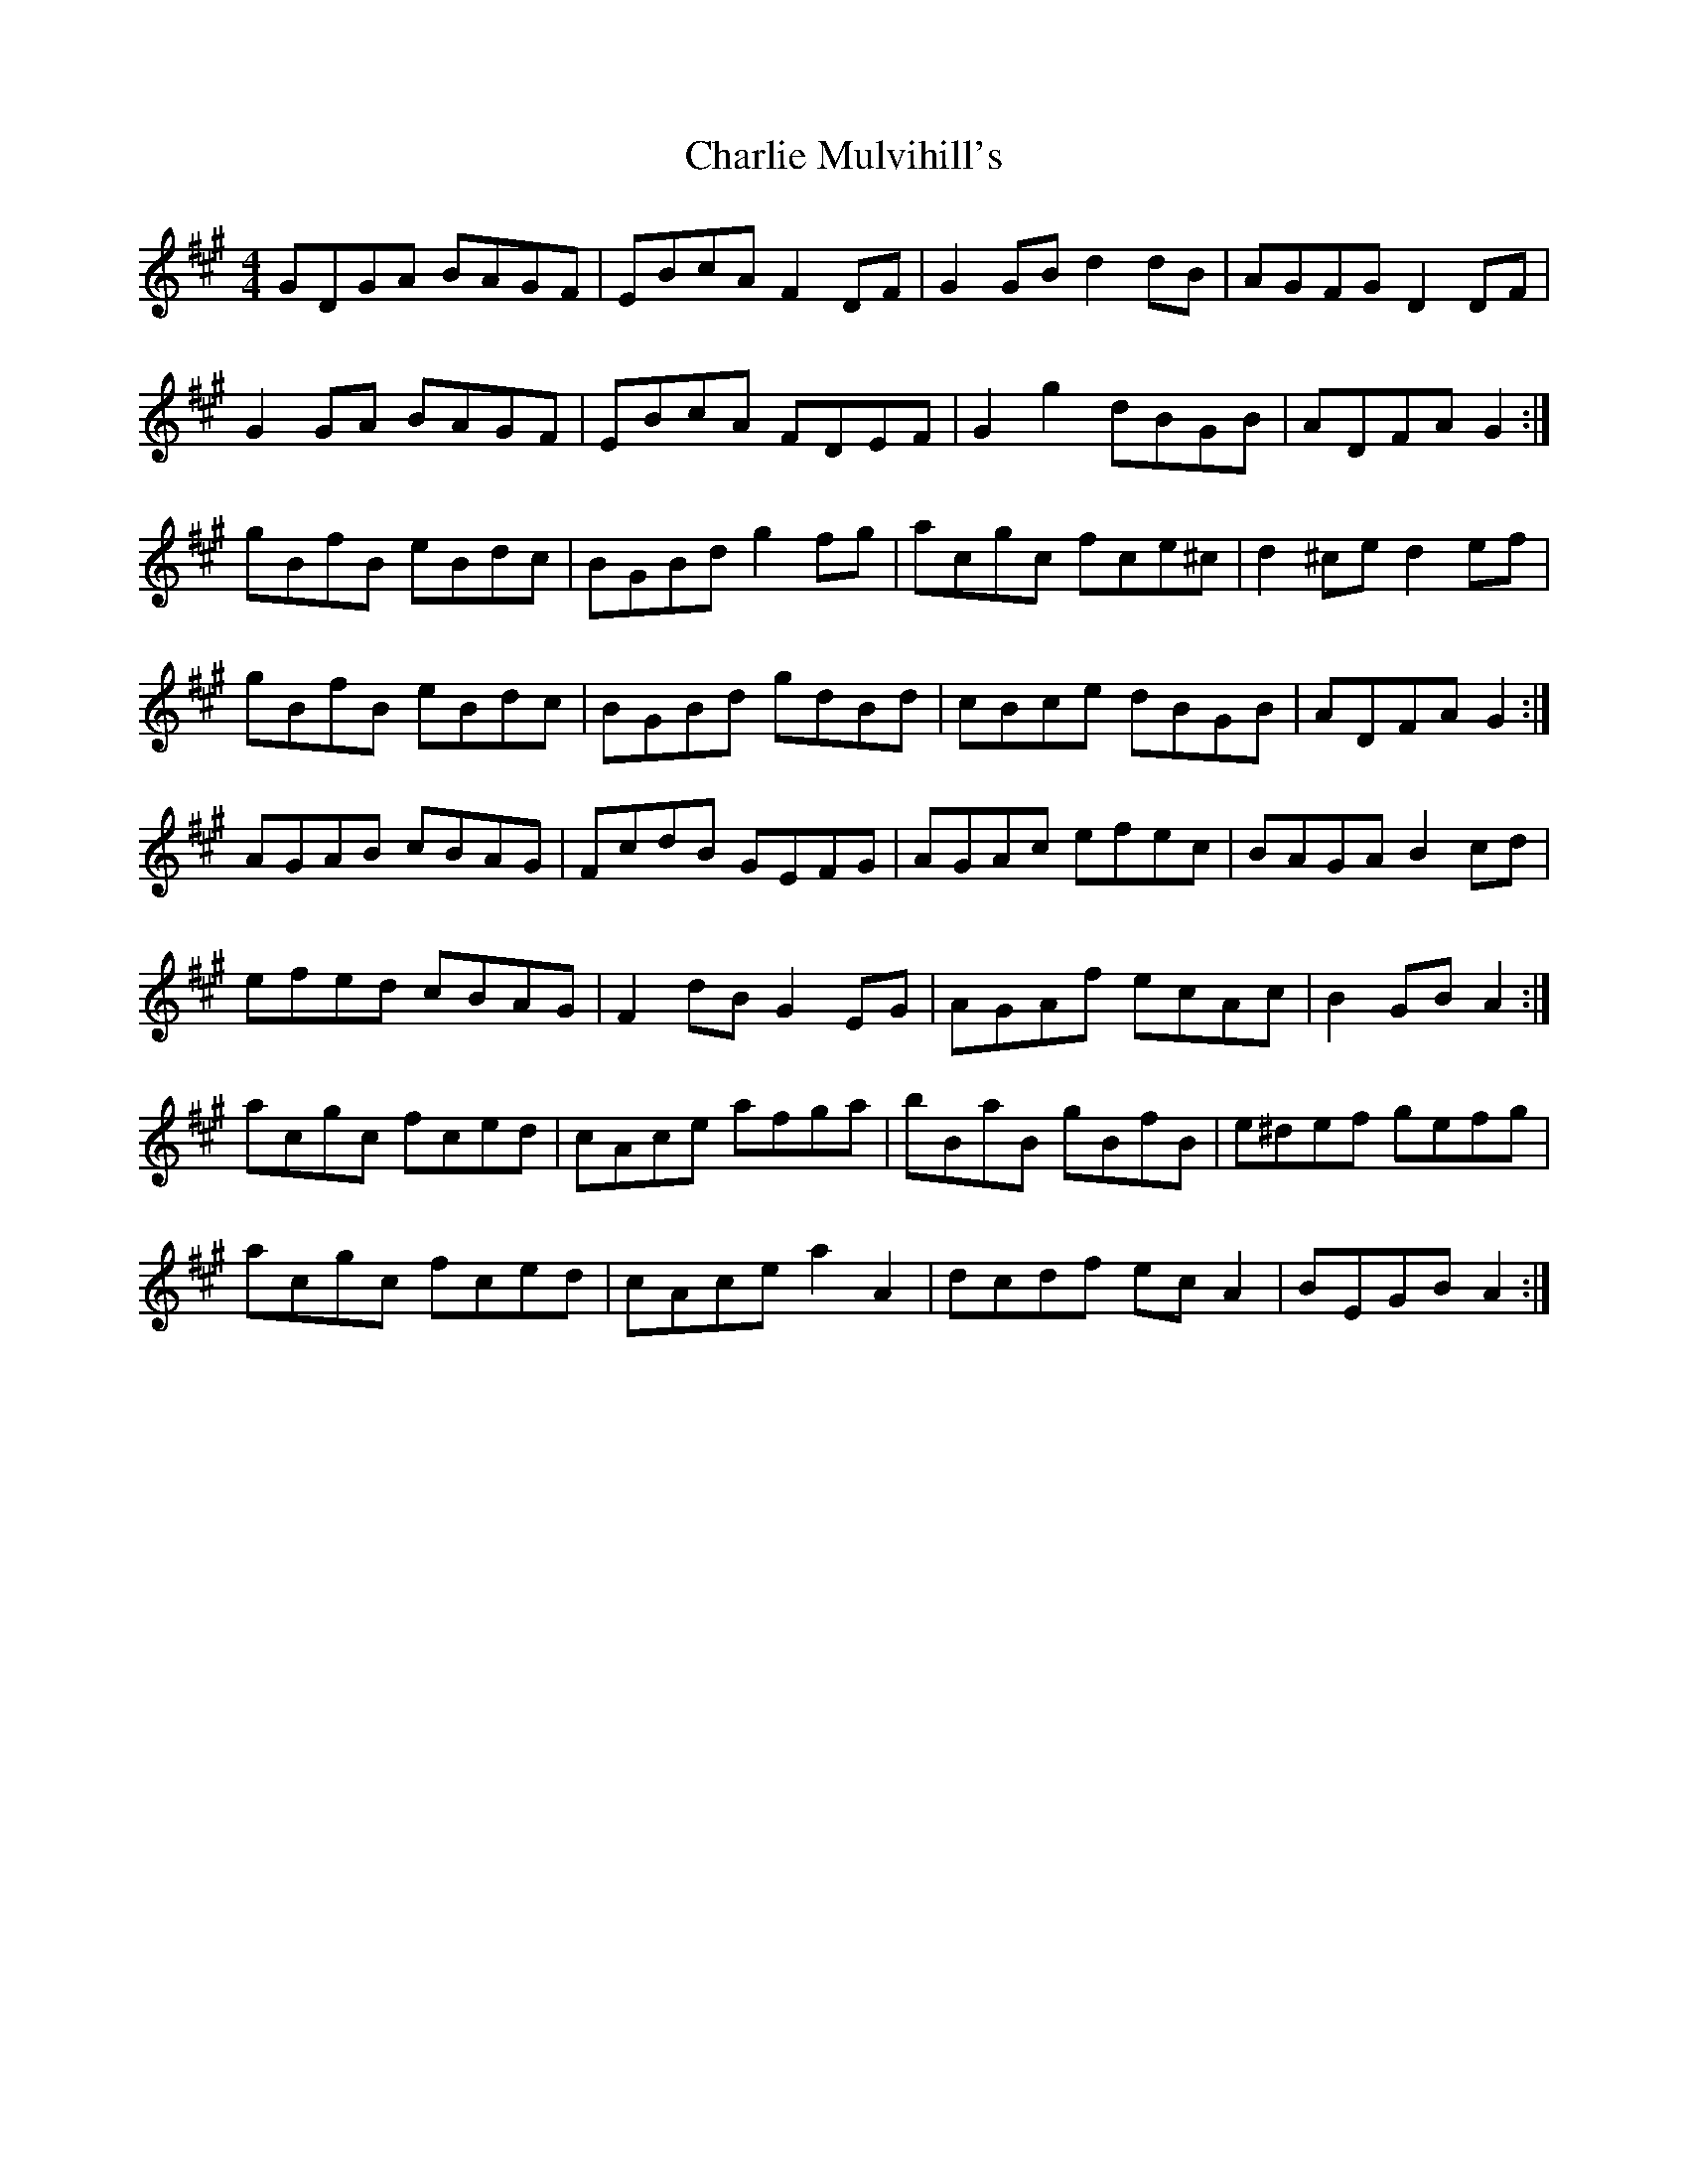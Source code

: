 X: 6852
T: Charlie Mulvihill's
R: hornpipe
M: 4/4
K: Amajor
GDGA BAGF|EBcA F2 DF|G2 GB d2 dB|AGFG D2 DF|
G2 GA BAGF|EBcA FDEF|G2 g2 dBGB|ADFA G2:|
gBfB eBdc|BGBd g2 fg|acgc fce^c|d2 ^ce d2 ef|
gBfB eBdc|BGBd gdBd|cBce dBGB|ADFA G2:|
AGAB cBAG|FcdB GEFG|AGAc efec|BAGA B2 cd|
efed cBAG|F2 dB G2 EG|AGAf ecAc|B2 GB A2:|
acgc fced|cAce afga|bBaB gBfB|e^def gefg|
acgc fced|cAce a2 A2|dcdf ec A2|BEGB A2:|

